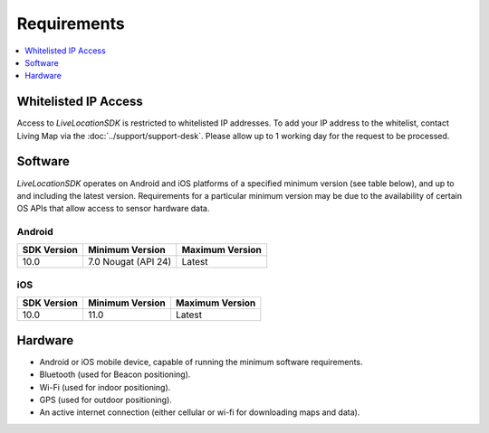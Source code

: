 Requirements
============

.. contents::
    :depth: 1
    :local:


Whitelisted IP Access
---------------------

Access to *LiveLocationSDK* is restricted to whitelisted IP addresses. To add your IP address to the whitelist, contact Living Map via the :doc:`../support/support-desk`. Please allow up to 1 working day for the request to be processed.


Software
--------

*LiveLocationSDK* operates on Android and iOS platforms of a specified minimum version (see table below), and up to and including the latest version. Requirements for a particular minimum version may be due to the availability of certain OS APIs that allow access to sensor hardware data.

Android
^^^^^^^

+------------------------+--------------------------+----------------------------+
| SDK Version            | Minimum Version          | Maximum Version            |
+========================+==========================+============================+
| 10.0                   | 7.0 Nougat (API 24)      | Latest                     |
+------------------------+--------------------------+----------------------------+

iOS
^^^

+------------------------+--------------------------+----------------------------+
| SDK Version            | Minimum Version          | Maximum Version            |
+========================+==========================+============================+
| 10.0                   | 11.0                     | Latest                     |
+------------------------+--------------------------+----------------------------+


Hardware
--------

* Android or iOS mobile device, capable of running the minimum software requirements.
* Bluetooth (used for Beacon positioning).
* Wi-Fi (used for indoor positioning).
* GPS (used for outdoor positioning).
* An active internet connection (either cellular or wi-fi for downloading maps and data).
